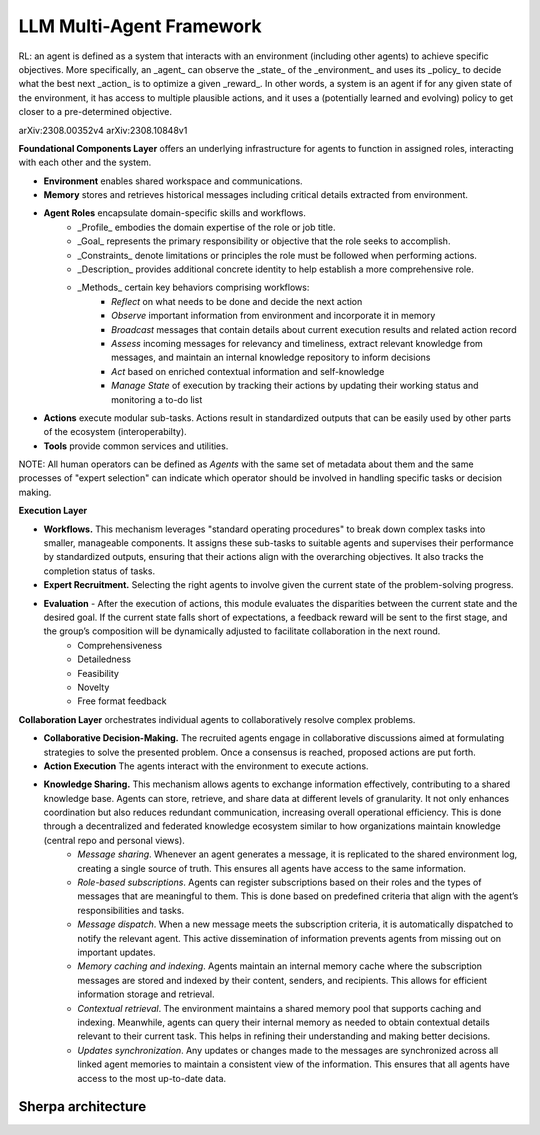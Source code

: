 LLM Multi-Agent Framework
=========================

RL: an agent is defined as a system that interacts with an environment (including other agents) to achieve specific objectives.
More specifically, an _agent_ can observe the _state_ of the _environment_ and uses its _policy_ to decide what the best next _action_ is to optimize a given _reward_.
In other words, a system is an agent if for any given state of the environment, it has access to multiple plausible actions, and it uses a (potentially learned and evolving) policy to get closer to a pre-determined objective.

arXiv:2308.00352v4
arXiv:2308.10848v1

**Foundational Components Layer** offers an underlying infrastructure for agents to function in assigned roles, interacting with each other and the system.

- **Environment** enables shared workspace and communications.
- **Memory** stores and retrieves historical messages including critical details extracted from environment.
- **Agent Roles** encapsulate domain-specific skills and workflows.
    - _Profile_ embodies the domain expertise of the role or job title.
    - _Goal_ represents the primary responsibility or objective that the role seeks to accomplish. 
    - _Constraints_ denote limitations or principles the role must be followed when performing actions.
    - _Description_ provides additional concrete identity to help establish a more comprehensive role.
    - _Methods_ certain key behaviors comprising workflows:
        - *Reflect* on what needs to be done and decide the next action
        - *Observe* important information from environment and incorporate it in memory 
        - *Broadcast* messages that contain details about current execution results and related action record
        - *Assess* incoming messages for relevancy and timeliness, extract relevant knowledge from messages, and maintain an internal knowledge repository to inform decisions
        - *Act* based on enriched contextual information and self-knowledge
        - *Manage State* of execution by tracking their actions by updating their working status and monitoring a to-do list
- **Actions** execute modular sub-tasks. Actions result in standardized outputs that can be easily used by other parts of the ecosystem (interoperabilty).
- **Tools** provide common services and utilities. 

NOTE: All human operators can be defined as `Agents` with the same set of metadata about them and the same processes of "expert selection" can indicate which operator should be involved in handling specific tasks or decision making.

**Execution Layer**

- **Workflows.** This mechanism leverages "standard operating procedures" to break down complex tasks into smaller, manageable components. It assigns these sub-tasks to suitable agents and supervises their performance by standardized outputs, ensuring that their actions align with the overarching objectives. It also tracks the completion status of tasks.
- **Expert Recruitment.** Selecting the right agents to involve given the current state of the problem-solving progress.
- **Evaluation** - After the execution of actions, this module evaluates the disparities between the current state and the desired goal. If the current state falls short of expectations, a feedback reward will be sent to the first stage, and the group’s composition will be dynamically adjusted to facilitate collaboration in the next round.
    - Comprehensiveness 
    - Detailedness
    - Feasibility
    - Novelty
    - Free format feedback  

**Collaboration Layer** orchestrates individual agents to collaboratively resolve complex problems.

- **Collaborative Decision-Making.** The recruited agents engage in collaborative discussions aimed at formulating strategies to solve the presented problem. Once a consensus is reached, proposed actions are put forth.
- **Action Execution** The agents interact with the environment to execute actions.
- **Knowledge Sharing.** This mechanism allows agents to exchange information effectively, contributing to a shared knowledge base. Agents can store, retrieve, and share data at different levels of granularity. It not only enhances coordination but also reduces redundant communication, increasing overall operational efficiency. This is done through a decentralized and federated knowledge ecosystem similar to how organizations maintain knowledge (central repo and personal views).
    - *Message sharing*. Whenever an agent generates a message, it is replicated to the shared environment log, creating a single source of truth.     This ensures all agents have access to the same information.
    - *Role-based subscriptions*. Agents can register subscriptions based on their roles and the types of messages that are meaningful to them. This is done based on predefined criteria that align with the agent’s responsibilities and tasks.
    - *Message dispatch*. When a new message meets the subscription criteria, it is automatically dispatched to notify the relevant agent. This active dissemination of information prevents agents from missing out on important updates.
    - *Memory caching and indexing*. Agents maintain an internal memory cache where the subscription messages are stored and indexed by their content, senders, and recipients. This allows for efficient information storage and retrieval.
    - *Contextual retrieval*. The environment maintains a shared memory pool that supports caching and indexing. Meanwhile, agents can query their internal memory as needed to obtain contextual details relevant to their current task. This helps in refining their understanding and making better decisions.
    - *Updates synchronization*. Any updates or changes made to the messages are synchronized across all linked agent memories to maintain a consistent view of the information. This ensures that all agents have access to the most up-to-date data.

===================
Sherpa architecture
===================
.. image:: _imgs/multi_agent_architect.png